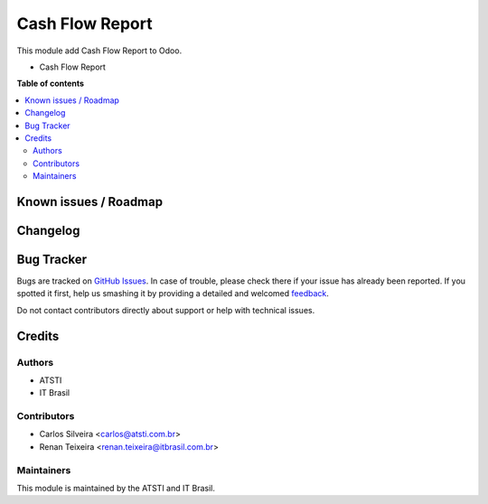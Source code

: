 =========================
Cash Flow Report
=========================

.. !!!!!!!!!!!!!!!!!!!!!!!!!!!!!!!!!!!!!!!!!!!!!!!!!!!!
   !! This file is generated by oca-gen-addon-readme !!
   !! changes will be overwritten.                   !!
   !!!!!!!!!!!!!!!!!!!!!!!!!!!!!!!!!!!!!!!!!!!!!!!!!!!!

.. |badge1| image:: https://img.shields.io/badge/maturity-Beta-yellow.png
    :target: https://odoo-community.org/page/development-status
    :alt: Beta
.. |badge2| image:: https://img.shields.io/badge/licence-AGPL--3-blue.png
    :target: http://www.gnu.org/licenses/agpl-3.0-standalone.html
    :alt: License: AGPL-3

|badge1| |badge2| 

This module add Cash Flow Report to Odoo.

- Cash Flow Report


**Table of contents**

.. contents::
   :local:

Known issues / Roadmap
======================

Changelog
=========

Bug Tracker
===========

Bugs are tracked on `GitHub Issues <https://github.com/itbrasil-odoo/it_brasil/issues>`_.
In case of trouble, please check there if your issue has already been reported.
If you spotted it first, help us smashing it by providing a detailed and welcomed
`feedback <https://github.com/itbrasil-odoo/it_brasil/issues/new?body=module:%20cash_flow_report%0Aversion:%2014.0%0A%0A**Steps%20to%20reproduce**%0A-%20...%0A%0A**Current%20behavior**%0A%0A**Expected%20behavior**>`_.

Do not contact contributors directly about support or help with technical issues.

Credits
=======

Authors
~~~~~~~

* ATSTI
* IT Brasil

Contributors
~~~~~~~~~~~~

* Carlos Silveira <carlos@atsti.com.br>
* Renan Teixeira <renan.teixeira@itbrasil.com.br>

Maintainers
~~~~~~~~~~~

This module is maintained by the ATSTI and IT Brasil.